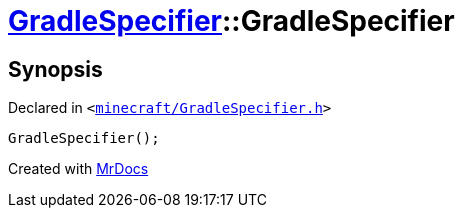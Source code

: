 [#GradleSpecifier-2constructor-0f]
= xref:GradleSpecifier.adoc[GradleSpecifier]::GradleSpecifier
:relfileprefix: ../
:mrdocs:


== Synopsis

Declared in `&lt;https://github.com/PrismLauncher/PrismLauncher/blob/develop/launcher/minecraft/GradleSpecifier.h#L44[minecraft&sol;GradleSpecifier&period;h]&gt;`

[source,cpp,subs="verbatim,replacements,macros,-callouts"]
----
GradleSpecifier();
----



[.small]#Created with https://www.mrdocs.com[MrDocs]#
